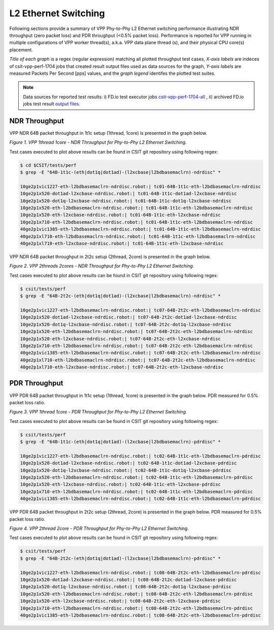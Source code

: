 L2 Ethernet Switching
=====================

Following sections provide a summary of VPP Phy-to-Phy L2 Ethernet switching
performance illustrating NDR throughput (zero packet loss) and PDR throughput
(<0.5% packet loss). Performance is reported for VPP running in multiple
configurations of VPP worker thread(s), a.k.a. VPP data plane thread (s), and
their physical CPU core(s) placement.

*Title of each graph* is a regex (regular expression) matching all plotted
throughput test cases, *X-axis labels* are indeces of csit-vpp-perf-1704 jobs
that created result output files used as data sources for the graph,
*Y-axis labels* are measured Packets Per Second [pps] values, and the *graph
legend* identifes the plotted test suites.

.. note::

    Data sources for reported test results: i) FD.io test executor jobs
    `csit-vpp-perf-1704-all
    <https://jenkins.fd.io/view/csit/job/csit-vpp-perf-1704-all/>`_ ,
    ii) archived FD.io jobs test result `output files
    <../../_static/archive/>`_.

NDR Throughput
~~~~~~~~~~~~~~

VPP NDR 64B packet throughput in 1t1c setup (1thread, 1core) is presented
in the graph below.

.. raw:: html

    <iframe width="700" height="700" frameborder="0" scrolling="no" src="../../_static/vpp/64B-1t1c-l2-ndrdisc.html"></iframe>

*Figure 1. VPP 1thread 1core - NDR Throughput for Phy-to-Phy L2 Ethernet
Switching.*

Test cases executed to plot above results can be found in CSIT git repository
using following regex:

.. code-block:: bash

    $ cd $CSIT/tests/perf
    $ grep -E "64B-1t1c-(eth|dot1q|dot1ad)-(l2xcbase|l2bdbasemaclrn)-ndrdisc" *

    10ge2p1vic1227-eth-l2bdbasemaclrn-ndrdisc.robot:| tc01-64B-1t1c-eth-l2bdbasemaclrn-ndrdisc
    10ge2p1x520-dot1ad-l2xcbase-ndrdisc.robot:| tc01-64B-1t1c-dot1ad-l2xcbase-ndrdisc
    10ge2p1x520-dot1q-l2xcbase-ndrdisc.robot:| tc01-64B-1t1c-dot1q-l2xcbase-ndrdisc
    10ge2p1x520-eth-l2bdbasemaclrn-ndrdisc.robot:| tc01-64B-1t1c-eth-l2bdbasemaclrn-ndrdisc
    10ge2p1x520-eth-l2xcbase-ndrdisc.robot:| tc01-64B-1t1c-eth-l2xcbase-ndrdisc
    10ge2p1x710-eth-l2bdbasemaclrn-ndrdisc.robot:| tc01-64B-1t1c-eth-l2bdbasemaclrn-ndrdisc
    40ge2p1vic1385-eth-l2bdbasemaclrn-ndrdisc.robot:| tc01-64B-1t1c-eth-l2bdbasemaclrn-ndrdisc
    40ge2p1xl710-eth-l2bdbasemaclrn-ndrdisc.robot:| tc01-64B-1t1c-eth-l2bdbasemaclrn-ndrdisc
    40ge2p1xl710-eth-l2xcbase-ndrdisc.robot:| tc01-64B-1t1c-eth-l2xcbase-ndrdisc

VPP NDR 64B packet throughput in 2t2c setup (2thread, 2core) is presented
in the graph below.

.. raw:: html

    <iframe width="700" height="700" frameborder="0" scrolling="no" src="../../_static/vpp/64B-2t2c-l2-ndrdisc.html"></iframe>

*Figure 2. VPP 2threads 2cores - NDR Throughput for Phy-to-Phy L2 Ethernet
Switching.*

Test cases executed to plot above results can be found in CSIT git repository
using following regex:

.. code-block:: bash

    $ csit/tests/perf
    $ grep -E "64B-2t2c-(eth|dot1q|dot1ad)-(l2xcbase|l2bdbasemaclrn)-ndrdisc" *

    10ge2p1vic1227-eth-l2bdbasemaclrn-ndrdisc.robot:| tc07-64B-2t2c-eth-l2bdbasemaclrn-ndrdisc
    10ge2p1x520-dot1ad-l2xcbase-ndrdisc.robot:| tc07-64B-2t2c-dot1ad-l2xcbase-ndrdisc
    10ge2p1x520-dot1q-l2xcbase-ndrdisc.robot:| tc07-64B-2t2c-dot1q-l2xcbase-ndrdisc
    10ge2p1x520-eth-l2bdbasemaclrn-ndrdisc.robot:| tc07-64B-2t2c-eth-l2bdbasemaclrn-ndrdisc
    10ge2p1x520-eth-l2xcbase-ndrdisc.robot:| tc07-64B-2t2c-eth-l2xcbase-ndrdisc
    10ge2p1x710-eth-l2bdbasemaclrn-ndrdisc.robot:| tc07-64B-2t2c-eth-l2bdbasemaclrn-ndrdisc
    40ge2p1vic1385-eth-l2bdbasemaclrn-ndrdisc.robot:| tc07-64B-2t2c-eth-l2bdbasemaclrn-ndrdisc
    40ge2p1xl710-eth-l2bdbasemaclrn-ndrdisc.robot:| tc07-64B-2t2c-eth-l2bdbasemaclrn-ndrdisc
    40ge2p1xl710-eth-l2xcbase-ndrdisc.robot:| tc07-64B-2t2c-eth-l2xcbase-ndrdisc

PDR Throughput
~~~~~~~~~~~~~~

VPP PDR 64B packet throughput in 1t1c setup (1thread, 1core) is presented
in the graph below. PDR measured for 0.5% packet loss ratio.

.. raw:: html

    <iframe width="700" height="700" frameborder="0" scrolling="no" src="../../_static/vpp/64B-1t1c-l2-pdrdisc.html"></iframe>

*Figure 3. VPP 1thread 1core - PDR Throughput for Phy-to-Phy L2 Ethernet
Switching.*

Test cases executed to plot above results can be found in CSIT git repository
using following regex:

.. code-block:: bash

    $ csit/tests/perf
    $ grep -E "64B-1t1c-(eth|dot1q|dot1ad)-(l2xcbase|l2bdbasemaclrn)-pdrdisc" *

    10ge2p1vic1227-eth-l2bdbasemaclrn-ndrdisc.robot:| tc02-64B-1t1c-eth-l2bdbasemaclrn-pdrdisc
    10ge2p1x520-dot1ad-l2xcbase-ndrdisc.robot:| tc02-64B-1t1c-dot1ad-l2xcbase-pdrdisc
    10ge2p1x520-dot1q-l2xcbase-ndrdisc.robot:| tc02-64B-1t1c-dot1q-l2xcbase-pdrdisc
    10ge2p1x520-eth-l2bdbasemaclrn-ndrdisc.robot:| tc02-64B-1t1c-eth-l2bdbasemaclrn-pdrdisc
    10ge2p1x520-eth-l2xcbase-ndrdisc.robot:| tc02-64B-1t1c-eth-l2xcbase-pdrdisc
    10ge2p1x710-eth-l2bdbasemaclrn-ndrdisc.robot:| tc02-64B-1t1c-eth-l2bdbasemaclrn-pdrdisc
    40ge2p1vic1385-eth-l2bdbasemaclrn-ndrdisc.robot:| tc02-64B-1t1c-eth-l2bdbasemaclrn-pdrdisc

VPP PDR 64B packet throughput in 2t2c setup (2thread, 2core) is presented
in the graph below. PDR measured for 0.5% packet loss ratio.

.. raw:: html

    <iframe width="700" height="700" frameborder="0" scrolling="no" src="../../_static/vpp/64B-2t2c-l2-pdrdisc.html"></iframe>

*Figure 4. VPP 2thread 2core - PDR Throughput for Phy-to-Phy L2 Ethernet
Switching.*

Test cases executed to plot above results can be found in CSIT git repository
using following regex:

.. code-block:: bash

    $ csit/tests/perf
    $ grep -E "64B-2t2c-(eth|dot1q|dot1ad)-(l2xcbase|l2bdbasemaclrn)-pdrdisc" *

    10ge2p1vic1227-eth-l2bdbasemaclrn-ndrdisc.robot:| tc08-64B-2t2c-eth-l2bdbasemaclrn-pdrdisc
    10ge2p1x520-dot1ad-l2xcbase-ndrdisc.robot:| tc08-64B-2t2c-dot1ad-l2xcbase-pdrdisc
    10ge2p1x520-dot1q-l2xcbase-ndrdisc.robot:| tc08-64B-2t2c-dot1q-l2xcbase-pdrdisc
    10ge2p1x520-eth-l2bdbasemaclrn-ndrdisc.robot:| tc08-64B-2t2c-eth-l2bdbasemaclrn-pdrdisc
    10ge2p1x520-eth-l2xcbase-ndrdisc.robot:| tc08-64B-2t2c-eth-l2xcbase-pdrdisc
    10ge2p1x710-eth-l2bdbasemaclrn-ndrdisc.robot:| tc08-64B-2t2c-eth-l2bdbasemaclrn-pdrdisc
    40ge2p1vic1385-eth-l2bdbasemaclrn-ndrdisc.robot:| tc08-64B-2t2c-eth-l2bdbasemaclrn-pdrdisc

